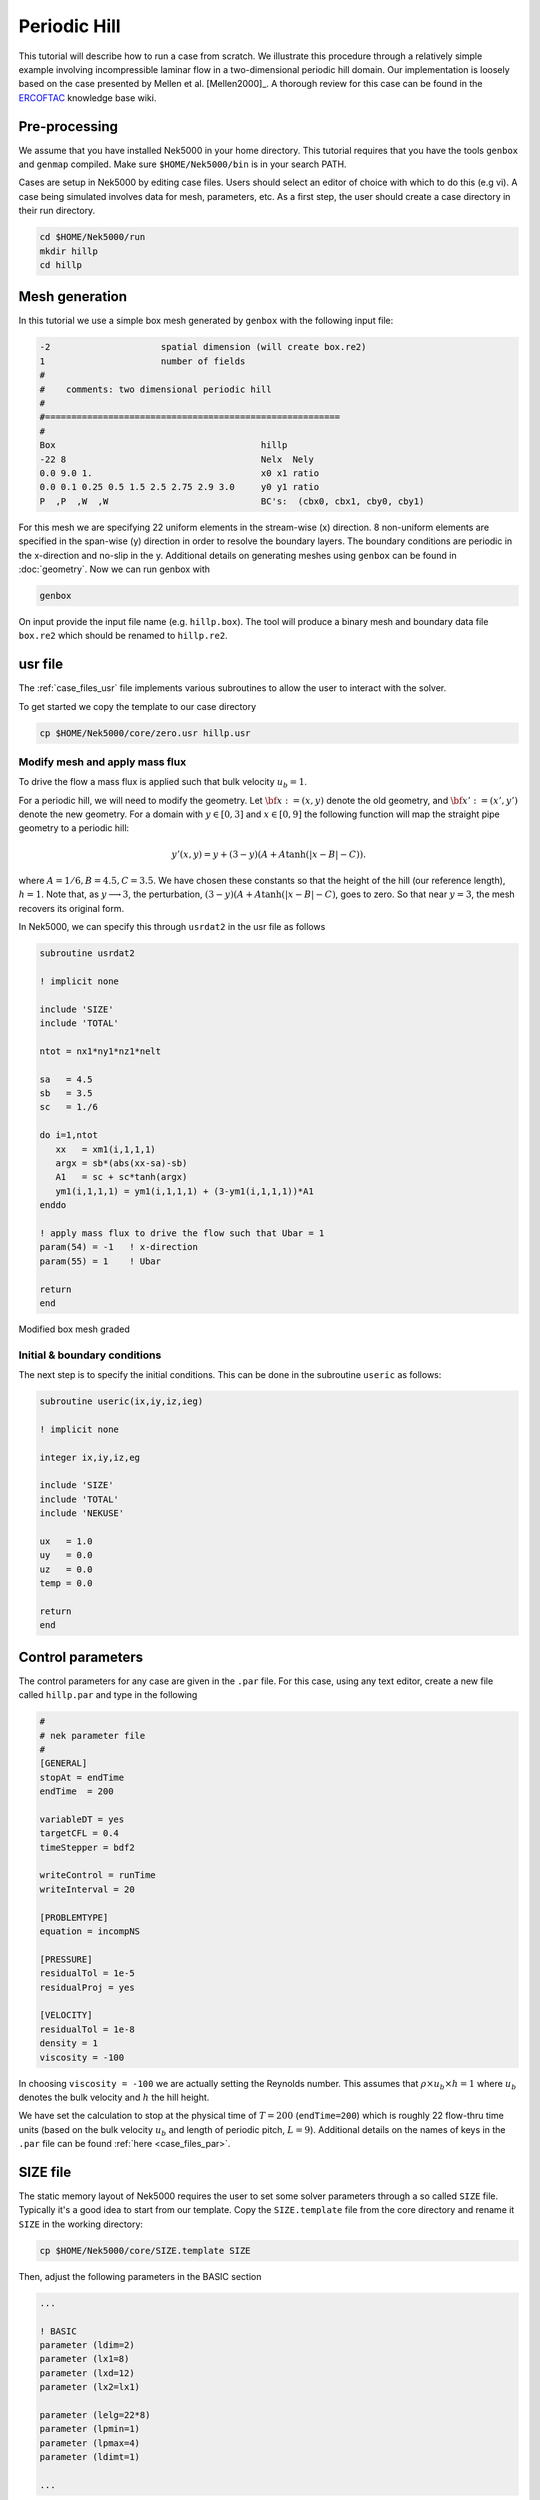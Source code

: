 .. _perhill:

-------------------
Periodic Hill
-------------------

This tutorial will describe how to run a case from scratch. 
We illustrate this procedure through a relatively simple example involving incompressible laminar flow in a two-dimensional periodic hill domain.  Our implementation is loosely based on the case presented by Mellen et al. [Mellen2000]_. A thorough review
for this case can be found in the `ERCOFTAC <http://qnet-ercoftac.cfms.org.uk/w/index.php/Abstr:2D_Periodic_Hill_Flow>`_ knowledge base wiki.  


..........................
Pre-processing
..........................

We assume that you have installed Nek5000 in your home directory. 
This tutorial requires that you have the tools ``genbox`` and ``genmap`` compiled. 
Make sure ``$HOME/Nek5000/bin`` is in your search PATH. 

Cases are setup in Nek5000 by editing case files. Users should select an editor of choice with which to do this (e.g vi). A case being simulated involves data for mesh, parameters, etc. As a first step, the user should create a case directory in their run directory.

.. code-block:: none

   cd $HOME/Nek5000/run 
   mkdir hillp
   cd hillp

..........................
Mesh generation
..........................

In this tutorial we use a simple box mesh generated by
``genbox`` with the following input file:

.. code-block:: none

   -2                     spatial dimension (will create box.re2)
   1                      number of fields
   #
   #    comments: two dimensional periodic hill
   #
   #========================================================
   #
   Box                                       hillp
   -22 8                                     Nelx  Nely
   0.0 9.0 1.                                x0 x1 ratio
   0.0 0.1 0.25 0.5 1.5 2.5 2.75 2.9 3.0     y0 y1 ratio
   P  ,P  ,W  ,W                             BC's:  (cbx0, cbx1, cby0, cby1)

For this mesh we are specifying 22 uniform elements in the stream-wise (x) direction. 8 non-uniform elements are specified in the span-wise (y) direction in order to
resolve the boundary layers. The boundary conditions are periodic in the x-direction and no-slip in the y. Additional details on generating meshes using ``genbox`` can be found in :doc:`geometry`. Now we can run genbox with

.. code-block:: none

   genbox

On input provide the input file name (e.g. ``hillp.box``).
The tool will produce a binary mesh and boundary data file ``box.re2`` which should be renamed to ``hillp.re2``. 

..........................
usr file
..........................

The :ref:`case_files_usr` file implements various subroutines to allow the user to interact with the solver.

To get started we copy the template to our case directory 

.. code-block:: none

   cp $HOME/Nek5000/core/zero.usr hillp.usr 

_______________________________
Modify mesh and apply mass flux
_______________________________

To drive the flow a mass flux is applied such that  bulk velocity :math:`u_b=1`.

For a periodic hill, we will need to modify the geometry.  Let :math:`{\bf x} := (x,y)` denote the old geometry, and :math:`{\bf x}' := (x',y')` denote the new geometry.  For a domain
with :math:`y\in [0,3]` and :math:`x\in [0,9]` the following function will map the straight pipe geometry to a periodic hill:

.. math::

    y'(x,y) = y  + (3-y)(A + A\tanh(|x-B|-C)) .

where :math:`A=1/6, B=4.5, C=3.5`.  We have chosen these constants so that the height of the hill (our reference length), :math:`h=1`. Note that, as :math:`y \longrightarrow 3`, the perturbation,
:math:`(3-y)(A+A\tanh(|x-B|-C)`, goes to zero.  So that near :math:`y = 3`, the mesh recovers its original form.

In Nek5000, we can specify this through ``usrdat2`` in the usr file as follows

.. code-block:: fortran

   subroutine usrdat2

   ! implicit none

   include 'SIZE'
   include 'TOTAL'

   ntot = nx1*ny1*nz1*nelt

   sa   = 4.5
   sb   = 3.5
   sc   = 1./6

   do i=1,ntot
      xx   = xm1(i,1,1,1)   
      argx = sb*(abs(xx-sa)-sb)
      A1   = sc + sc*tanh(argx)
      ym1(i,1,1,1) = ym1(i,1,1,1) + (3-ym1(i,1,1,1))*A1
   enddo

   ! apply mass flux to drive the flow such that Ubar = 1 
   param(54) = -1   ! x-direction 
   param(55) = 1    ! Ubar

   return
   end

.. _fig:hill_mesh:

.. figure:: hill_mesh_v2.png
    :align: center
    :figclass: align-center
    :alt: per_mesh

    Modified box mesh graded

_____________________________
Initial & boundary conditions
_____________________________

The next step is to specify the initial conditions.
This can be done in the subroutine ``useric`` as follows:

.. code-block:: fortran

   subroutine useric(ix,iy,iz,ieg)

   ! implicit none

   integer ix,iy,iz,eg

   include 'SIZE'
   include 'TOTAL'
   include 'NEKUSE'

   ux   = 1.0 
   uy   = 0.0
   uz   = 0.0
   temp = 0.0

   return
   end

..........................
Control parameters
..........................

The control parameters for any case are given in the ``.par`` file.
For this case, using any text editor, create a new file called ``hillp.par`` and type in the following

.. code-block:: ini

    #
    # nek parameter file
    #
    [GENERAL]
    stopAt = endTime
    endTime  = 200

    variableDT = yes
    targetCFL = 0.4
    timeStepper = bdf2

    writeControl = runTime
    writeInterval = 20

    [PROBLEMTYPE]
    equation = incompNS

    [PRESSURE]
    residualTol = 1e-5
    residualProj = yes

    [VELOCITY]
    residualTol = 1e-8
    density = 1
    viscosity = -100

In choosing ``viscosity = -100`` we are actually setting the Reynolds number. This assumes that
:math:`\rho \times u_b \times h = 1` where :math:`u_b` denotes the bulk velocity and :math:`h` the hill height.  

We have set the calculation to stop at the physical time of :math:`T=200` (``endTime=200``) which is roughly 22 flow-thru time units (based on the bulk velocity :math:`u_b` and length of periodic pitch, :math:`L=9`).  Additional details on the names of keys in the ``.par`` file can be found :ref:`here <case_files_par>`. 

..........................
SIZE file 
..........................

The static memory layout of Nek5000 requires the user to set some solver parameters through a so called ``SIZE`` file.
Typically it's a good idea to start from our template.
Copy the ``SIZE.template`` file from the core directory and rename it ``SIZE`` in the working directory:

.. code-block:: none

   cp $HOME/Nek5000/core/SIZE.template SIZE

Then, adjust the following parameters in the BASIC section  

.. code-block:: fortran

      ...    
 
      ! BASIC
      parameter (ldim=2)
      parameter (lx1=8)
      parameter (lxd=12)
      parameter (lx2=lx1)
                                     
      parameter (lelg=22*8)
      parameter (lpmin=1)
      parameter (lpmax=4)
      parameter (ldimt=1)

      ...


For this tutorial we have set our polynomial order to be :math:`N=7` - this is defined in the ``SIZE`` file above as ``lx1=8`` which indices that there are 8 points in each spatial dimension of every element.
Additional details on the parameters in the ``SIZE`` file are given in :doc:`case_files`.   

..........................
Compilation 
..........................

With the ``hillp.usr``, and ``SIZE`` files created, we are now ready to compile::  

  makenek hillp

If all works properly, upon compilation the executable ``nek5000`` will be generated.

.........................
Running the case
.........................

First we need to run our domain paritioning tool

.. code-block:: bash

  genmap

On input specify ``hillp`` as your casename and press enter to use the default tolerance. This step will produce ``hillp.ma2`` which needs to be generated only once. 

Now you are all set, just run

.. code-block:: bash

  nekbmpi hillp 4

to launch an MPI jobs on your local machine using 4 ranks. The output will be redirected to ``logfile``.

...........................
Post-processing the results
...........................

Once execution is completed your directory should now contain multiple checkpoint files that look like this::

  hillp.f00001
  hillp.f00002
  ...

The preferred mode for data visualization and analysis with Nek5000 is
to use Visit/Paraview. One can use the script *visnek*, to be found in ``/scripts``. It is sufficent to run:: 

  visnek hillp

*(or the name of your session)* to obatain a file named ``hillp.nek5000`` which can be recognized in Visit/Paraview.

In the viewing window one can visualize the flow-field as depicted in
:numref:`fig:hill_flow`.

.. _fig:hill_flow:

.. figure:: hill_flow_v3.png
    :align: center
    :figclass: align-center
    :alt: per_flow

    Steady-State flow field visualized in Visit/Paraview. Vectors represent velocity. Colors represent velocity magnitude. Note, velocity vectors are equal size and not scaled by magnitude.  
